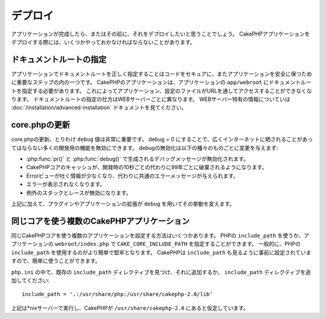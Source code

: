 デプロイ
########

アプリケーションが完成したら、またはその前に、それをデプロイしたいと思うことでしょう。
CakePHPアプリケーションをデプロイする際には、いくつかやっておかなければならないことがあります。

ドキュメントルートの指定
========================

アプリケーションでドキュメントルートを正しく指定することはコードをセキュアに、またアプリケーションを安全に保つために重要なステップの内の一つです。
CakePHPのアプリケーションは、アプリケーションの ``app/webroot`` にドキュメントルートを指定する必要があります。
これによってアプリケーション、設定のファイルがURLを通してアクセスすることができなくなります。
ドキュメントルートの指定の仕方はWEBサーバーごとに異なります。
WEBサーバー特有の情報についていは :doc:`/installation/advanced-installation` ドキュメントを見てください。

core.phpの更新
==============

core.phpの更新、とりわけ ``debug`` 値は非常に重要です。
debug = 0 にすることで、広くインターネットに晒されることがあってはならない多くの開発用の機能を無効にできます。
debugの無効化は以下の種々のものごとに変更を与えます:

* :php:func:`pr()` と :php:func:`debug()` で生成されるデバッグメッセージが無効化されます。
* CakePHPコアのキャッシュが、開発時の10秒ごとの代わりに99年ごとに破棄されるようになります。
* Errorビューが吐く情報が少なくなり、代わりに共通のエラーメッセージが与えられます。
* エラーが表示されなくなります。
* 例外のスタックとレースが無効になります。

上記に加えて、プラグインやアプリケーションの拡張が ``debug`` を用いてその挙動を変えます。


同じコアを使う複数のCakePHPアプリケーション
===========================================

同じCakePHPコアを使う複数のアプリケーションを設定する方法はいくつかあります。
PHPの ``include_path`` を使うか、アプリケーションの ``webroot/index.php`` で ``CAKE_CORE_INCLUDE_PATH`` を指定することができます。
一般的に、PHPの ``include_path`` を使用するのがより簡単で堅牢となります。
CakePHPは ``include_path`` も見るように事前に設定されていますので、簡単に使うことができます。

``php.ini`` の中で、既存の ``include_path`` ディレクティブを見つけ、それに追加するか、 ``include_path`` ディレクティブを追加してください::

    include_path = '.:/usr/share/php:/usr/share/cakephp-2.0/lib'

上記は*nixサーバーで実行し、CakePHPが ``/usr/share/cakephp-2.0`` にあると仮定しています。


